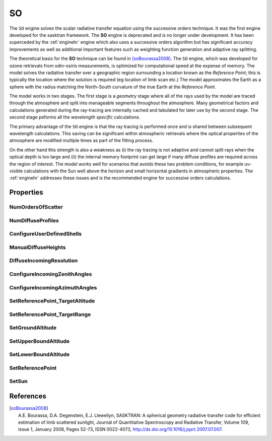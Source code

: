 .. _engineso:

SO
===

The ``SO`` engine solves the scalar radiative transfer equation using the successive orders technique. It was the
first engine developed for the sasktran framework. The **SO** engine is deprecated and is no longer under development.
It has been superceded by the :ref:`enginehr` engine which also uses a successive orders algorithm but has significant
accuracy improvements as well as additional important features such as weighting function generation and adaptive ray
splitting.

The theoretical basis for the **SO** technique can be found in [soBourassa2008]_. The ``SO`` engine, which was developed for
ozone retrievals from odin-osiris measurements, is optimized for computational speed at the expense of memory.
The model solves the radiative transfer over a geographic region surrounding a location known as the *Reference Point*;
this is typically the location where the solution is required (eg location of limb scan etc.) The model
approximates the Earth as a sphere with the radius matching the North-South curvature of the true Earth
at the *Reference Point*.

The model works in two stages. The first stage is a *geometry* stage where all of the rays used by the model are traced
through the atmosphere and split into manageable segments throughout the atmosphere. Many geometrical factors and calculations generated
during the ray-tracing are internally cached and tabulated for later use by the second stage. The second stage peforms all the
*wavelength specific* calculations.

The primary advantage of the ``SO`` engine is that the ray tracing is performed
once and is shared between subsequent wavelength calculations. This saving can be significant within atmospheric retrievals where
the optical properties of the atmosphere are modified multiple times as part of the fitting process.

On the other hand this strength is also a weakness as (i) the ray tracing is not adaptive and cannot split rays when the
optical depth is too large and (ii) the internal memory footprint can get large if many diffuse profiles are required across
the region of interest. The model works well for scenarios that avoids these two problem conditions, for example
uv-visible calculations with the Sun well above the horizon and small horizontal gradients in atmospheric properties. The
:ref:`enginehr` addresses these issues and is the recommended engine for successive orders calculations.

Properties
----------

..  module:: SO

NumOrdersOfScatter
^^^^^^^^^^^^^^^^^^
..  py:function:: NumOrdersOfScatter(int n)

    Sets the number of orders of scatter used in the successive orders approximation. This number should be set high
    enough to ensure the solution has converged. We have found that values as high as 50 are often required at UV-VIS
    wavelengths close to 350 nm to ensure convergence.

NumDiffuseProfiles
^^^^^^^^^^^^^^^^^^
..  py:function:: NumDiffuseProfiles(int n)

    Sets the number of diffuse profiles used in the calculation. The default is 1, implying there is no spatial variation
    variation in the diffuse signal across the calculation region. We recommend setting odd values for this number so the
    middle profile is centered on the reference point. Typical values are the odd numbers up to ~11 although smaller
    values (3 or 5) probably capture the variation of the diffuse signal across the scene for most situations.  This
    parameter is not intended to accurately capture the variation in the diffuse profile across the terminator

    :param int n:
        The number of diffuse profiles.

ConfigureUserDefinedShells
^^^^^^^^^^^^^^^^^^^^^^^^^^
..  py:function:: ConfigureUserDefinedShells( array heights )

    Configures the model to use the altitude shells defined by the user. The
    shell altitudes must be in ascending order and are specified in meters above sea level.
    By default, shell heights are evenly spaced at 1000 m intervals from 0 to 100,000 m.
    The diffuse points, by default, are placed in the middle of the shells and the optical
    properties are placed both in the middle and on the boundary of each shell.

    :param array[n] heights:
        The array of shell altitudes in meters above sea level.

ManualDiffuseHeights
^^^^^^^^^^^^^^^^^^^^
..  py:function:: ManualDiffuseHeights( array heights )

    Manually overides the default placement of diffuse points. This is an advanced option and most users do not need to
    call this property as the default values are usually sufficient.

    :param array[n] heights:
        The array of diffuse altitudes specified in meters above sea level. Diffuse points are placed at each altitude
        on each diffuse profile.

DiffuseIncomingResolution
^^^^^^^^^^^^^^^^^^^^^^^^^
..  py:function:: DiffuseIncomingResolution( array[4] parameters)

    Specifies four parameters that specify the distribution of azimuth and zenith angles across the incoming unit sphere of
    each diffuse point. This distribution of points is used to calculate the incoming signal which is then scattered to the
    outbound unit sphere of each diffuse point.The algorithm breaks the zenith angles of the incoming unit sphere of each
    diffuse point into 3 regions:

        * Upward incoming signal from the lower (ground) regions.
        * Horizontal incoming signalfrom the angles close to the limb
        * Downward signal from altitudes above the diffuse point.

    This is an alternative method to using :py:func:`~SO.ConfigureIncomingZenithAngles` and :py:func:`~SO.ConfigureIncomingAzimuthAngles`
    to set the incoming zenith and azimuth angles. Note that the default values are set in these other functions.

    :param  array[4] parameters:
        An array of 4 integers that configure the distribution of incoming points on the incoming unit sphere of each diffuse
        point.

            * [0] Ground resolution: number of zenith angles between 180 and 100 degrees on the incoming diffuse unit sphere.
            * [1] Horizon resolution: number of zenith angles between 100 and 80 degrees on the incoming diffuse unit sphere.
            * [2] Atmosphere resolution: number of zenith angles between 0 and 80 degrees on the incoming diffuse unit sphere.
            * [3] Number of azimuths: the number of horizontal azimuths around the incoming diffuse unit sphere.


ConfigureIncomingZenithAngles
^^^^^^^^^^^^^^^^^^^^^^^^^^^^^
..  py:function:: ConfigureIncomingZenithAngles( array(n) zenithangles)

    Configures the incoming zenith angles for the incoming unit sphere of each diffuse point. This is an array of ascending
    zenith angles in degrees. Each element of the array specifies the zenith angle at which the solid angle of the
    corresponding segment finishes. I.E. The first value should not be 0.0 as that implies the solid angle segment starts
    and ends at 0.0. Likewise the last value should be 180.0 as the last segment will finish at 180.0 zenith angle.

    :param array[n] zenithangles:
        The array of zenith angles in degrees in ascending order. The default value is, [15, 30, 40, 50, 60, 70, 75, 80,
        85, 87, 89, 90, 91, 93, 95, 100, 105, 110, 120, 130, 140, 150, 165, 180].

ConfigureIncomingAzimuthAngles
^^^^^^^^^^^^^^^^^^^^^^^^^^^^^^
..  py:function:: ConfigureIncomingAzimuthAngles( array(n) azimuthangles)

    Configures the incoming azimuth angles for the incoming unit sphere of each diffuse point.

    :param array[n] azimuthangles:
        This is an array of ascending azimuth angles in degrees. The default value is [0, 30, 60, 90, 120, 150, 180, 210, 240, 270, 300, 330]

SetReferencePoint_TargetAltitude
^^^^^^^^^^^^^^^^^^^^^^^^^^^^^^^^
..  py:function:: SetReferencePoint_TargetAltitude( double value)

    Sets the target altitude to be used when determining the reference point. The target altitude is used with the
    target range variable in limb viewing geometries to apply an increased weighting to
    lines of sight tangential in the vicinity of the target altitude. This encourages
    the reference point to be closer to the lines of sight which are tangential in the
    region of the reference point.

SetReferencePoint_TargetRange
^^^^^^^^^^^^^^^^^^^^^^^^^^^^^
..  py:function:: SetReferencePoint_TargetRange(double value)

    Sets the reference point target range parameter. Specifies the altitude range above and below
    the target altitude for enhanced weighting of limb viewing lines of sight, default 15000 meters.

SetGroundAltitude
^^^^^^^^^^^^^^^^^
..  py:function:: SetGroundAltitude(double value)

    Sets the altitude in meters of the ground shell above the oblate spheroid. Default is 0.0

SetUpperBoundAltitude
^^^^^^^^^^^^^^^^^^^^^
..  py:function:: SetUpperBoundAltitude(double value)

    the maximum altitude of the atmosphere in meters used when considering the reference point

SetLowerBoundAltitude
^^^^^^^^^^^^^^^^^^^^^
..  py:function:: SetLowerBoundAltitude(double value)

    the minimum altitude of the atmosphere in meters used when considering reference point

SetReferencePoint
^^^^^^^^^^^^^^^^^
..  py:function:: SetReferencePoint ( array position )

    Manually set the reference point to this location.

    :param array[4] position:
        A three element array specifing [latitude, longitude, height, mjd]

SetSun
^^^^^^
..  py:function:: SetSun( array position )

     Manually set the unit vector from the Earth to the Sun. A three element array specifing the unit vector from the
     Earth to the Sun [x,y,z] in the global geographic coordinate system.

References
----------
.. [soBourassa2008] | A.E. Bourassa, D.A. Degenstein, E.J. Llewellyn, SASKTRAN: A spherical geometry radiative transfer code for efficient estimation of limb scattered sunlight, Journal of Quantitative Spectroscopy and Radiative Transfer, Volume 109, Issue 1, January 2008, Pages 52-73, ISSN 0022-4073, http://dx.doi.org/10.1016/j.jqsrt.2007.07.007.

